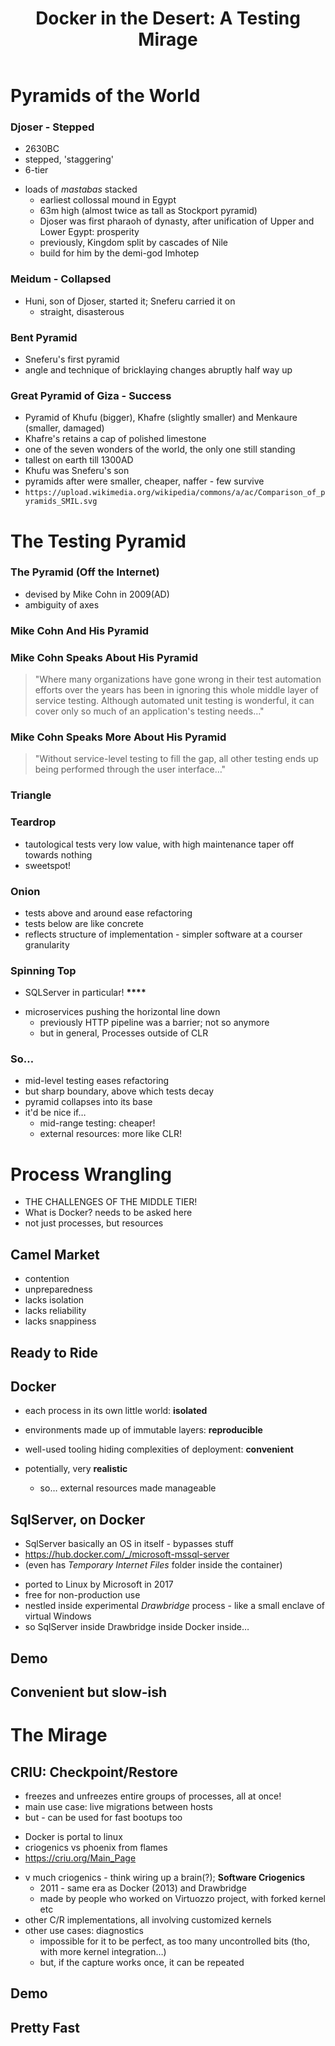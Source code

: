 # -**- mode: Org; eval: (reveal-mode 1); -**-
# -**- org-image-actual-width: 500; -**-
#+OPTIONS: toc:nil 
#+REVEAL_INIT_SCRIPT: slideNumber: 'h.v', 
#+REVEAL_INIT_SCRIPT: hash: true, 
#+REVEAL_THEME: sunblind
#+REVEAL_TRANS:None
#+REVEAL_TITLE_SLIDE:
#+REVEAL_EXTRA_CSS:./custom.css
#+REVEAL_HLEVEL:1
#+Title: Docker in the Desert: A Testing Mirage
#+Description: The Testing Pyramid often collapses in on itself, especially in the spangly world of Microservices. Luckily, containers are here to pull it all together. Featuring Docker, SqlServer and a variety of camels.

* Pyramids of the World

*** Djoser - Stepped
		[[./images/djoser.jpg]]
		#+BEGIN_NOTES
		- 2630BC
		- stepped, 'staggering'
		- 6-tier
	  - loads of /mastabas/ stacked
		- earliest collossal mound in Egypt
		- 63m high (almost twice as tall as Stockport pyramid)
		- Djoser was first pharaoh of dynasty, after unification of Upper and Lower Egypt: prosperity
		- previously, Kingdom split by cascades of Nile
		- build for him by the demi-god Imhotep
		#+END_NOTES

*** Meidum - Collapsed
		[[./images/meidum-pyramid.jpg]]
		#+BEGIN_NOTES
	  - Huni, son of Djoser, started it; Sneferu carried it on
		- straight, disasterous
		#+END_NOTES

*** Bent Pyramid
		[[./images/bent-pyramid.jpg]]
		#+BEGIN_NOTES
		- Sneferu's first pyramid 
		- angle and technique of bricklaying changes abruptly half way up
		#+END_NOTES

*** Great Pyramid of Giza - Success
		[[./images/giza3.jpg]]
		#+BEGIN_NOTES
		- Pyramid of Khufu (bigger), Khafre (slightly smaller) and Menkaure (smaller, damaged)
		- Khafre's retains a cap of polished limestone
		- one of the seven wonders of the world, the only one still standing
		- tallest on earth till 1300AD
		- Khufu was Sneferu's son
		- pyramids after were smaller, cheaper, naffer - few survive
		-	~https://upload.wikimedia.org/wikipedia/commons/a/ac/Comparison_of_pyramids_SMIL.svg~
		#+END_NOTES


# #+BEGIN_QUOTE
# Most software today is very much like an Egyptian pyramid with millions of bricks piled on top of each other, with no structural integrity, but just done by brute force and thousands of slaves. 
# -- Alan Kay
# #+END_QUOTE


* The Testing Pyramid
*** The Pyramid (Off the Internet)
 		#+REVEAL_HTML: <div class="borderless">
 		[[./images/testpyramid.1.png]]
 		#+REVEAL_HTML: </div>
 		#+BEGIN_NOTES
 		- devised by Mike Cohn in 2009(AD)
 		- ambiguity of axes
 		#+END_NOTES
*** Mike Cohn And His Pyramid
	#+REVEAL_HTML: <div style="width:100%" class="cohn">
		#+REVEAL_HTML: <div>
			[[./images/cohn.jpg]]
		#+REVEAL_HTML: </div>
		#+REVEAL_HTML: <div class="borderless">
		[[./images/cohn-pyramid.png]]
		#+REVEAL_HTML: </div>
	#+REVEAL_HTML: </div>
*** Mike Cohn Speaks About His Pyramid
	#+REVEAL_HTML: <div style="width:100%" class="cohn">
		#+REVEAL_HTML: <div>
			[[./images/cohn.jpg]]
		#+REVEAL_HTML: </div>
		#+REVEAL_HTML: <div class="borderless">
		#+BEGIN_QUOTE
		"Where many organizations have gone wrong in their test automation efforts over the years has been in ignoring this whole middle layer of service testing. Although automated unit testing is wonderful, it can cover only so much of an application's testing needs..."
		#+END_QUOTE
		#+REVEAL_HTML: </div>
	#+REVEAL_HTML: </div>
*** Mike Cohn Speaks More About His Pyramid
	#+REVEAL_HTML: <div style="width:100%" class="cohn">
		#+REVEAL_HTML: <div>
			[[./images/cohn.jpg]]
		#+REVEAL_HTML: </div>
		#+REVEAL_HTML: <div class="borderless">
		#+BEGIN_QUOTE
		"Without service-level testing to fill the gap, all other testing ends up being performed through the user interface..."
		#+END_QUOTE
		#+REVEAL_HTML: </div>
	#+REVEAL_HTML: </div>

# *** A Subtly Different Pyramid
#  		blah blah
# *** A Workshop
# 		#+REVEAL_HTML: <div class="workshop">
# 		[[./images/craftsmen.jpg]]
# 		#+REVEAL_HTML: </div>

*** Triangle
		[[./images/triangle.svg]]
*** Teardrop
		[[./images/teardrop.svg]]
		#+BEGIN_NOTES
		- tautological tests very low value, with high maintenance
			taper off towards nothing
		- sweetspot!
		#+END_NOTES
*** Onion
		[[./images/onion.svg]]
		#+BEGIN_NOTES
		- tests above and around ease refactoring
		- tests below are like concrete
		- reflects structure of implementation - simpler software at a courser granularity
		#+END_NOTES
*** Spinning Top
		[[./images/spinningtop.svg]]
#+BEGIN_NOTES
	- SQLServer in particular! ******
  - microservices pushing the horizontal line down
	- previously HTTP pipeline was a barrier; not so anymore
	- but in general, Processes outside of CLR
#+END_NOTES
*** So...
		#+ATTR_REVEAL: :frag (t t t t)
		- mid-level testing eases refactoring
		- but sharp boundary, above which tests decay
		- pyramid collapses into its base
		- it'd be nice if...
			- mid-range testing: cheaper!
			- external resources: more like CLR!

* Process Wrangling
	#+BEGIN_NOTES
	- THE CHALLENGES OF THE MIDDLE TIER!
	- What is Docker? needs to be asked here 
	- not just processes, but resources
	#+END_NOTES
** Camel Market
	[[./images/camel-market2.jpg]]
	#+BEGIN_NOTES
	- contention
	- unpreparedness
	- lacks isolation
	- lacks reliability
	- lacks snappiness
	#+END_NOTES

** Ready to Ride
	[[./images/camels-pool.jpg]]

# ** What do we want?	
# 	 Boils down to two things:
# 	 - realism
# 	 - convenience

** Docker	
	#+REVEAL_HTML: <div style="width:100%">
	 #+REVEAL_HTML: <div style="float:left;width:50%">
	 [[./images/docker.jpg]]
	 #+REVEAL_HTML: </div>
	 #+REVEAL_HTML: <div style="float:right;width:50%;padding-top:50px;">
	 #+ATTR_REVEAL: :frag (t t t)
	 - each process in its own little world: *isolated*
	 - environments made up of immutable layers: *reproducible*
	 - well-used tooling hiding complexities of deployment: *convenient*
	 - potentially, very *realistic*
		#+BEGIN_NOTES
		- so... external resources made manageable
		#+END_NOTES 
		#+REVEAL_HTML: </div>
	 #+REVEAL_HTML: </div>


** SqlServer, on Docker
	 #+BEGIN_NOTES
	 - SqlServer basically an OS in itself - bypasses stuff
	 - https://hub.docker.com/_/microsoft-mssql-server
	 - (even has /Temporary Internet Files/ folder inside the container)
	 #+END_NOTES
	 - ported to Linux by Microsoft in 2017
	 - free for non-production use
	 - nestled inside experimental /Drawbridge/ process - like a small enclave of virtual Windows
	 - so SqlServer inside Drawbridge inside Docker inside...

** Demo

** Convenient but slow-ish

* The Mirage
** CRIU: Checkpoint/Restore
	#+REVEAL_HTML: <div style="width:100%">
	 #+REVEAL_HTML: <div style="float:left;width:50%">
	 [[./images/criu.svg]]
	 #+REVEAL_HTML: </div>
	 #+REVEAL_HTML: <div style="float:right;width:50%;padding-top:50px">
	 #+ATTR_REVEAL: :frag (t t t)
	 - freezes and unfreezes entire groups of processes, all at once!
	 - main use case: live migrations between hosts
	 - but - can be used for fast bootups too
	 #+REVEAL_HTML: </div>
	#+REVEAL_HTML: </div>

	#+BEGIN_NOTES
	- Docker is portal to linux
	- criogenics vs phoenix from flames
	- https://criu.org/Main_Page
  - v much criogenics - think wiring up a brain(?); *Software Criogenics*
	- 2011 - same era as Docker (2013) and Drawbridge
	- made by people who worked on Virtuozzo project, with forked kernel etc
  - other C/R implementations, all involving customized kernels
  - other use cases: diagnostics
	- impossible for it to be perfect, as too many uncontrolled bits (tho, with more kernel integration...)
	- but, if the capture works once, it can be repeated
	#+END_NOTES
** [[./images/criu-ultimate-goal.jpg]]
** Demo
** Pretty Fast
	 [[./images/success.jpg]]


